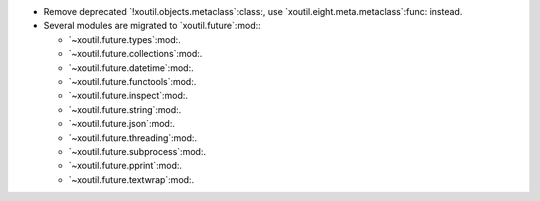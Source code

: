 - Remove deprecated `!xoutil.objects.metaclass`:class:, use
  `xoutil.eight.meta.metaclass`:func: instead.

- Several modules are migrated to `xoutil.future`:mod:\ :

  - `~xoutil.future.types`:mod:.

  - `~xoutil.future.collections`:mod:.

  - `~xoutil.future.datetime`:mod:.

  - `~xoutil.future.functools`:mod:.

  - `~xoutil.future.inspect`:mod:.

  - `~xoutil.future.string`:mod:.

  - `~xoutil.future.json`:mod:.

  - `~xoutil.future.threading`:mod:.

  - `~xoutil.future.subprocess`:mod:.

  - `~xoutil.future.pprint`:mod:.

  - `~xoutil.future.textwrap`:mod:.
